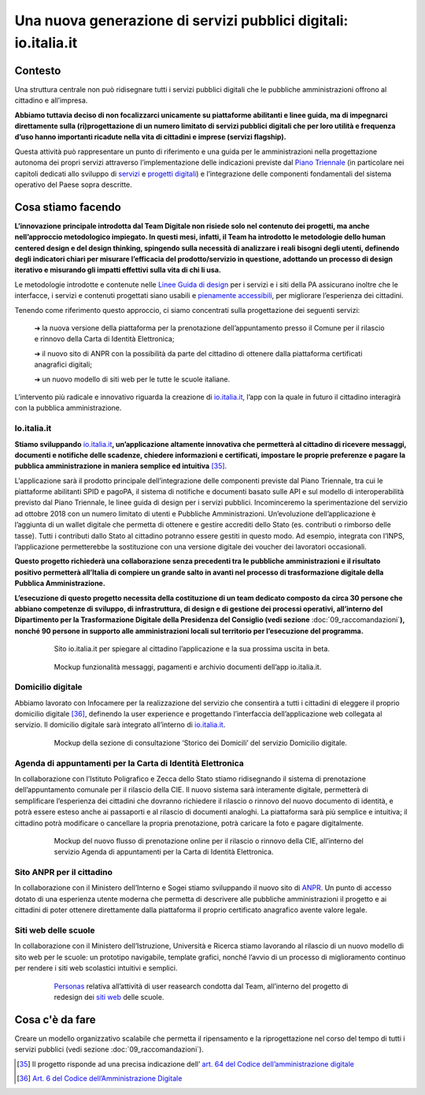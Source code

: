 **Una nuova generazione di servizi pubblici digitali: io.italia.it**
====================================================================

**Contesto**
------------

Una struttura centrale non può ridisegnare tutti i servizi pubblici digitali che le pubbliche amministrazioni offrono al cittadino e all’impresa.

**Abbiamo tuttavia deciso di non focalizzarci unicamente su piattaforme abilitanti e linee guida, ma di impegnarci direttamente sulla (ri)progettazione di un numero limitato di servizi pubblici digitali che per loro utilità e frequenza d’uso hanno importanti ricadute nella vita di cittadini e imprese (servizi flagship).**

Questa attività può rappresentare un punto di riferimento e una guida per le amministrazioni nella progettazione autonoma dei propri servizi attraverso l’implementazione delle indicazioni previste dal `Piano Triennale <https://pianotriennale-ict.italia.it/>`_ (in particolare nei capitoli dedicati allo sviluppo di `servizi <https://pianotriennale-ict.italia.it/servizi-digitali/>`_  e `progetti digitali <https://pianotriennale-ict.italia.it/principi-per-lo-sviluppo-di-progetti-digitali/>`_) e l’integrazione delle componenti fondamentali del sistema operativo del Paese sopra descritte.

..

**Cosa stiamo facendo**
-----------------------

**L’innovazione principale introdotta dal Team Digitale non risiede solo nel contenuto dei progetti, ma anche nell’approccio metodologico impiegato. In questi mesi, infatti, il Team ha introdotto le metodologie dello human centered design e del design thinking, spingendo sulla necessità di analizzare i reali bisogni degli utenti, definendo degli indicatori chiari per misurare l’efficacia del prodotto/servizio in questione, adottando un processo di design iterativo e misurando gli impatti effettivi sulla vita di chi li usa.**

Le metodologie introdotte e contenute nelle `Linee Guida di design <https://designers.italia.it/guide/>`_ per i servizi e i siti della PA assicurano inoltre che le interfacce, i servizi e contenuti progettati siano usabili e `pienamente accessibili <https://docs.italia.it/italia/designers-italia/design-linee-guida-docs/it/stabile/doc/service-design/accessibilita.html>`_, per migliorare l’esperienza dei cittadini.

Tenendo come riferimento questo approccio, ci siamo concentrati sulla progettazione dei seguenti servizi:

	➔ la nuova versione della piattaforma per la prenotazione dell’appuntamento presso il Comune per il rilascio e rinnovo della Carta di Identità Elettronica;

	➔ il nuovo sito di ANPR con la possibilità da parte del cittadino di ottenere dalla piattaforma certificati anagrafici digitali;
	
	➔ un nuovo modello di siti web per le tutte le scuole italiane.

L’intervento più radicale e innovativo riguarda la creazione di `io.italia.it <https://io.italia.it/>`_, l’app con la quale in futuro il cittadino interagirà con la pubblica amministrazione.

..

**Io.italia.it**
~~~~~~~~~~~~~~~~~

**Stiamo sviluppando** `io.italia.it <https://io.italia.it/>`_\ **, un’applicazione altamente innovativa che permetterà al cittadino di ricevere messaggi, documenti e notifiche delle scadenze, chiedere informazioni e certificati, impostare le proprie preferenze e pagare la pubblica amministrazione in maniera semplice ed intuitiva** [35]_.

L’applicazione sarà il prodotto principale dell’integrazione delle componenti previste dal Piano Triennale, tra cui le piattaforme abilitanti SPID e pagoPA, il sistema di notifiche e documenti basato sulle API e sul modello di interoperabilità previsto dal Piano Triennale, le linee guida di design per i servizi pubblici. Incominceremo la sperimentazione del servizio ad ottobre 2018 con un numero limitato di utenti e Pubbliche Amministrazioni. Un’evoluzione dell’applicazione è l’aggiunta di un wallet digitale che permetta di ottenere e gestire accrediti dello Stato (es. contributi o rimborso delle tasse). Tutti i contributi dallo Stato al cittadino potranno essere gestiti in questo modo. Ad esempio, integrata con l’INPS, l’applicazione permetterebbe la sostituzione con una versione digitale dei voucher dei lavoratori occasionali.

**Questo progetto richiederà una collaborazione senza precedenti tra le pubbliche amministrazioni e il risultato positivo permetterà all’Italia di compiere un grande salto in avanti nel processo di trasformazione digitale della Pubblica Amministrazione.**

**L’esecuzione di questo progetto necessita della costituzione di un team dedicato composto da circa 30 persone che abbiano competenze di sviluppo, di infrastruttura, di design e di gestione dei processi operativi, all’interno del Dipartimento per la Trasformazione Digitale della Presidenza del Consiglio (vedi sezione** :doc:`09_raccomandazioni`\ **), nonché 90 persone in supporto alle amministrazioni locali sul territorio per l’esecuzione del programma.**

..

      .. figure:: _image/sito_ioitalia.png
         :alt: io.italia
               
         Sito io.italia.it per spiegare al cittadino l’applicazione e la sua prossima uscita in beta.
		       
..

      .. figure:: _image/app_ioitalia.png
         :alt: app io.italia
               
         Mockup funzionalità messaggi, pagamenti e archivio documenti dell’app io.italia.it.
      
..

**Domicilio digitale**
~~~~~~~~~~~~~~~~~~~~~~

Abbiamo lavorato con Infocamere per la realizzazione del servizio che consentirà a tutti i cittadini di eleggere il proprio domicilio digitale [36]_, definendo la user experience e progettando l’interfaccia dell’applicazione web collegata al servizio. Il domicilio digitale sarà integrato all’interno di `io.italia.it <https://io.italia.it/>`_. 

..

      .. figure:: _image/domiciliodig.png
         :alt: domicilio digitale
               
         Mockup della sezione di consultazione ‘Storico dei Domicili’ del servizio Domicilio digitale.
      
..

**Agenda di appuntamenti per la Carta di Identità Elettronica**
~~~~~~~~~~~~~~~~~~~~~~~~~~~~~~~~~~~~~~~~~~~~~~~~~~~~~~~~~~~~~~~~~~~~~~~~~~
In collaborazione con l’Istituto Poligrafico e Zecca dello Stato stiamo ridisegnando il sistema di prenotazione dell’appuntamento comunale per il rilascio della CIE. Il nuovo sistema sarà interamente digitale, permetterà di semplificare l’esperienza dei cittadini che dovranno richiedere il rilascio o rinnovo del nuovo documento di identità, e potrà essere esteso anche ai passaporti e al rilascio di documenti analoghi. La piattaforma sarà più semplice e intuitiva; il cittadino potrà modificare o cancellare la propria prenotazione, potrà caricare la foto e pagare digitalmente.

..

      .. figure:: _image/appunt_cie.png
         :alt: appuntamento CIE
               
         Mockup del nuovo flusso di prenotazione online per il rilascio o rinnovo della CIE, all’interno del servizio Agenda di appuntamenti per la Carta di Identità Elettronica.
      
..


**Sito ANPR per il cittadino**
~~~~~~~~~~~~~~~~~~~~~~~~~~~~~~~~~~~~~~~~~~
In collaborazione con il Ministero dell’Interno e Sogei stiamo sviluppando il nuovo sito di `ANPR <https://teamdigitale.governo.it/it/projects/anpr.htm>`_. Un punto di accesso dotato di una esperienza utente moderna che permetta di descrivere alle pubbliche amministrazioni il progetto e ai cittadini di poter ottenere direttamente dalla piattaforma il proprio certificato anagrafico avente valore legale.

..

**Siti web delle scuole**
~~~~~~~~~~~~~~~~~~~~~~~~~~~~~~~~~
In collaborazione con il Ministero dell’Istruzione, Università e Ricerca stiamo lavorando al rilascio di un nuovo modello di sito web per le scuole: un prototipo navigabile, template grafici, nonché l’avvio di un processo di miglioramento continuo per rendere i siti web scolastici intuitivi e semplici.

..

      .. figure:: _image/personas.png
         :alt: personas
               
         `Personas <https://designers.italia.it/kit/personas/>`_ relativa all’attività di user reasearch condotta dal Team, all’interno del progetto di redesign dei `siti web <https://designers.italia.it/progetti/siti-scuole/>`_ delle scuole.
		 
..

**Cosa c'è da fare**
--------------------

Creare un modello organizzativo scalabile che permetta il ripensamento e la riprogettazione nel corso del tempo di tutti i servizi pubblici (vedi sezione :doc:`09_raccomandazioni`).

..

.. [35] Il progetto risponde ad una precisa indicazione dell’ `art. 64 del Codice dell’amministrazione digitale <https://docs.italia.it/italia/piano-triennale-ict/codice-amministrazione-digitale-docs/it/v2017-12-13/_rst/capo5_sezione3_art64-bis.html>`_  
.. [36] `Art. 6 del Codice dell’Amministrazione Digitale <https://docs.italia.it/italia/piano-triennale-ict/codice-amministrazione-digitale-docs/it/v2017-12-13/_rst/capo1_sezione2_art6.html>`_ 
